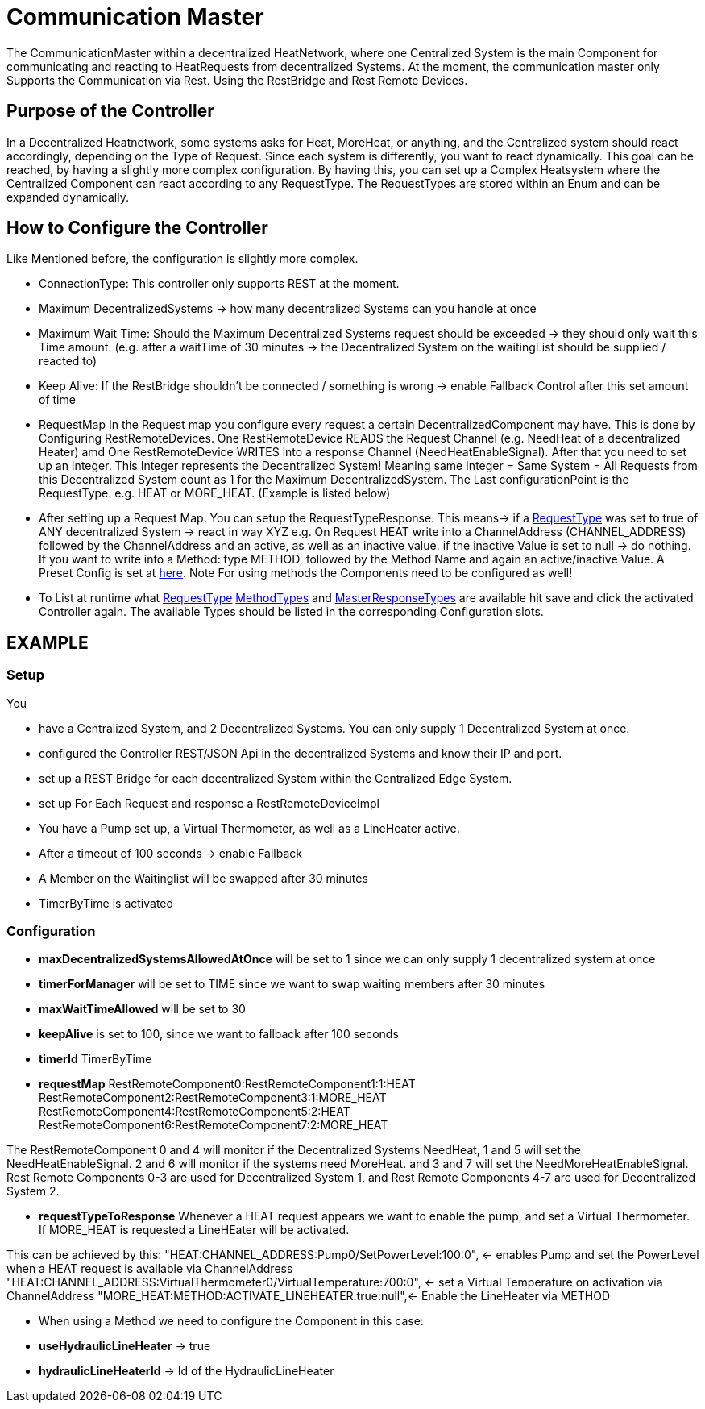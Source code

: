 = Communication Master

The CommunicationMaster within a decentralized HeatNetwork, where one Centralized System is the main Component for communicating and reacting to HeatRequests from decentralized Systems.
At the moment, the communication master only Supports the Communication via Rest.
Using the RestBridge and Rest Remote Devices.

== Purpose of the Controller

In a Decentralized Heatnetwork, some systems asks for Heat, MoreHeat, or anything, and the Centralized system should react accordingly, depending on the Type of Request.
Since each system is differently, you want to react dynamically.
This goal can be reached, by having a slightly more complex configuration.
By having this, you can set up a Complex Heatsystem where the Centralized Component can react according to any RequestType.
The RequestTypes are stored within an Enum and can be expanded dynamically.

== How to Configure the Controller

Like Mentioned before, the configuration is slightly more complex.

- ConnectionType: This controller only supports REST at the moment.
- Maximum DecentralizedSystems -> how many decentralized Systems can you handle at once
- Maximum Wait Time: Should the Maximum Decentralized Systems request should be exceeded -> they should only wait this Time amount. (e.g. after a waitTime of 30 minutes -> the Decentralized System on the waitingList should be supplied / reacted to)
- Keep Alive: If the RestBridge shouldn't be connected / something is wrong -> enable Fallback Control after this set amount of time

- RequestMap In the Request map you configure every request a certain DecentralizedComponent may have.
This is done by Configuring RestRemoteDevices.
One RestRemoteDevice READS the Request Channel (e.g. NeedHeat of a decentralized Heater) amd One RestRemoteDevice WRITES into a response Channel (NeedHeatEnableSignal).
After that you need to set up an Integer.
This Integer represents the Decentralized System!
Meaning same Integer = Same System = All Requests from this Decentralized System count as 1 for the Maximum DecentralizedSystem.
The Last configurationPoint is the RequestType. e.g. HEAT or MORE_HEAT.
(Example is listed below)
- After setting up a Request Map.
You can setup the RequestTypeResponse.
This means-> if a link:src/io/openems/edge/controller/heatnetwork/communication/request/api/RequestType.java[RequestType]
was set to true of ANY decentralized System -> react in way XYZ e.g. On Request HEAT write into a ChannelAddress (CHANNEL_ADDRESS) followed by the ChannelAddress and an active, as well as an inactive value. if the inactive Value is set to null -> do nothing.
If you want to write into a Method: type METHOD, followed by the Method Name and again an active/inactive Value. A Preset Config is set at link:src/io/openems/edge/controller/heatnetwork/communication/Config.java[here].
Note For using methods the Components need to be configured as well!

- To List at runtime what link:src/io/openems/edge/controller/heatnetwork/communication/request/api/RequestType.java[RequestType] link:src/io/openems/edge/controller/heatnetwork/communication/request/api/MethodTypes.java[MethodTypes] and link:src/io/openems/edge/controller/heatnetwork/communication/request/api/MasterResponseType.java[MasterResponseTypes] are available hit save and click the activated Controller again. The available Types should be listed in the corresponding Configuration slots.


== EXAMPLE

=== Setup

You

- have a Centralized System,
and 2 Decentralized Systems. You can only supply 1 Decentralized System at once.
- configured the Controller REST/JSON Api in the decentralized Systems and know their IP and port.
- set up a REST Bridge for each decentralized System within the Centralized Edge System.
- set up For Each Request and response a RestRemoteDeviceImpl
- You have a Pump set up, a Virtual Thermometer, as well as a LineHeater active.
- After a timeout of 100 seconds -> enable Fallback
- A Member on the Waitinglist will be swapped after 30 minutes
- TimerByTime is activated

=== Configuration

- *maxDecentralizedSystemsAllowedAtOnce* will be set to 1 since we can only supply 1 decentralized system at once
- *timerForManager* will be set to TIME since we want to swap waiting members after 30 minutes
- *maxWaitTimeAllowed* will be set to 30
- *keepAlive* is set to 100, since we want to fallback after 100 seconds
- *timerId* TimerByTime
- *requestMap*
RestRemoteComponent0:RestRemoteComponent1:1:HEAT
RestRemoteComponent2:RestRemoteComponent3:1:MORE_HEAT
RestRemoteComponent4:RestRemoteComponent5:2:HEAT
RestRemoteComponent6:RestRemoteComponent7:2:MORE_HEAT

The RestRemoteComponent 0 and 4 will monitor if the Decentralized Systems NeedHeat, 1 and 5 will set the NeedHeatEnableSignal.
2 and 6 will monitor if the systems need MoreHeat.
and 3 and 7 will set the NeedMoreHeatEnableSignal.
Rest Remote Components 0-3 are used for Decentralized System 1, and Rest Remote Components 4-7 are used for Decentralized System 2.

- *requestTypeToResponse* Whenever a HEAT request appears we want to enable the pump, and set a Virtual Thermometer. If MORE_HEAT is requested a LineHEater will be activated.

This can be achieved by this:
"HEAT:CHANNEL_ADDRESS:Pump0/SetPowerLevel:100:0", <- enables Pump and set the PowerLevel when a HEAT request is available via ChannelAddress
"HEAT:CHANNEL_ADDRESS:VirtualThermometer0/VirtualTemperature:700:0", <- set a Virtual Temperature on activation via ChannelAddress
"MORE_HEAT:METHOD:ACTIVATE_LINEHEATER:true:null",<- Enable the LineHeater via METHOD

- When using a Method we need to configure the Component in this case:

- *useHydraulicLineHeater* -> true
- *hydraulicLineHeaterId* -> Id of the HydraulicLineHeater


